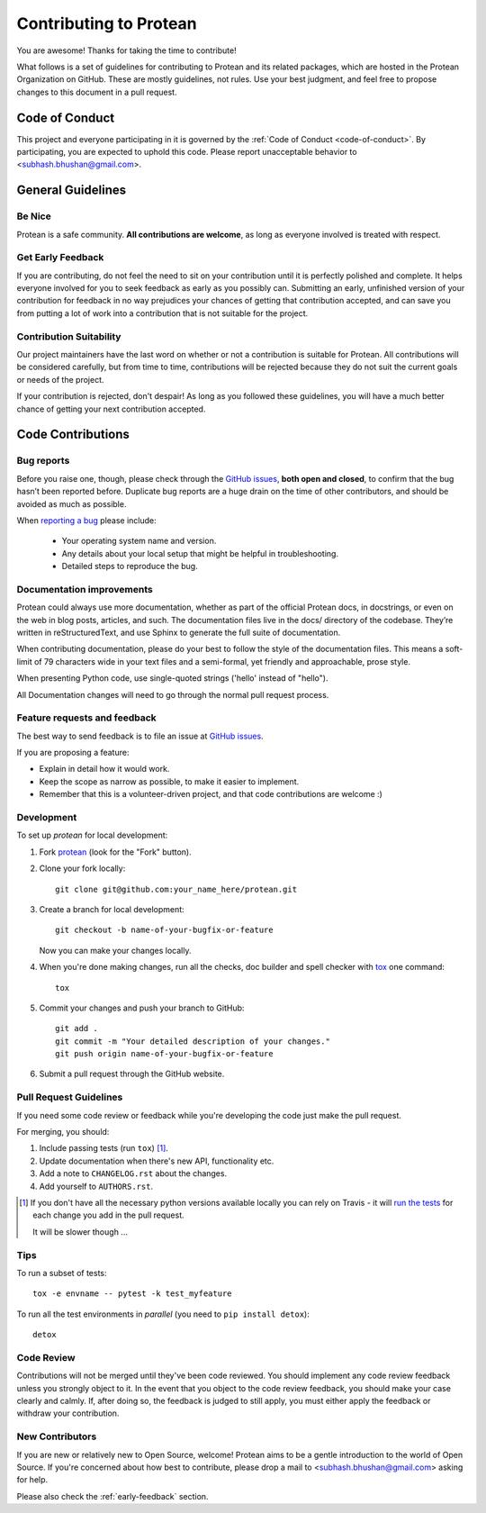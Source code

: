 =======================
Contributing to Protean
=======================

You are awesome! Thanks for taking the time to contribute!

What follows is a set of guidelines for contributing to Protean and its related packages, which are hosted in the Protean Organization on GitHub. These are mostly guidelines, not rules. Use your best judgment, and feel free to propose changes to this document in a pull request.

Code of Conduct
---------------

This project and everyone participating in it is governed by the :ref:`Code of Conduct <code-of-conduct>`. By participating, you are expected to uphold this code. Please report unacceptable behavior to <subhash.bhushan@gmail.com>.

General Guidelines
------------------

Be Nice
^^^^^^^

Protean is a safe community. **All contributions are welcome**, as long as
everyone involved is treated with respect.

.. _early-feedback:

Get Early Feedback
^^^^^^^^^^^^^^^^^^

If you are contributing, do not feel the need to sit on your contribution until
it is perfectly polished and complete. It helps everyone involved for you to
seek feedback as early as you possibly can. Submitting an early, unfinished
version of your contribution for feedback in no way prejudices your chances of
getting that contribution accepted, and can save you from putting a lot of work
into a contribution that is not suitable for the project.

Contribution Suitability
^^^^^^^^^^^^^^^^^^^^^^^^

Our project maintainers have the last word on whether or not a contribution is
suitable for Protean. All contributions will be considered carefully, but from
time to time, contributions will be rejected because they do not suit the
current goals or needs of the project.

If your contribution is rejected, don't despair! As long as you followed these
guidelines, you will have a much better chance of getting your next
contribution accepted.

Code Contributions
------------------

Bug reports
^^^^^^^^^^^

Before you raise one, though, please check through the `GitHub issues`_, 
**both open and closed**, to confirm that the bug hasn’t been reported before. 
Duplicate bug reports are a huge drain on the time of other contributors, 
and should be avoided as much as possible.

When `reporting a bug <https://github.com/proteanhq/protean/issues>`_ please include:

    * Your operating system name and version.
    * Any details about your local setup that might be helpful in troubleshooting.
    * Detailed steps to reproduce the bug.

Documentation improvements
^^^^^^^^^^^^^^^^^^^^^^^^^^

Protean could always use more documentation, whether as part of the
official Protean docs, in docstrings, or even on the web in blog posts,
articles, and such. The documentation files live in the docs/ directory of the codebase. 
They’re written in reStructuredText, and use Sphinx to generate the full suite of documentation.

When contributing documentation, please do your best to follow the style of the 
documentation files. This means a soft-limit of 79 characters wide in your text files 
and a semi-formal, yet friendly and approachable, prose style.

When presenting Python code, use single-quoted strings ('hello' instead of "hello").

All Documentation changes will need to go through 
the normal pull request process.

Feature requests and feedback
^^^^^^^^^^^^^^^^^^^^^^^^^^^^^

The best way to send feedback is to file an issue at `GitHub issues`_.

If you are proposing a feature:

* Explain in detail how it would work.
* Keep the scope as narrow as possible, to make it easier to implement.
* Remember that this is a volunteer-driven project, and that code contributions are welcome :)

Development
^^^^^^^^^^^

To set up `protean` for local development:

1. Fork `protean <https://github.com/proteanhq/protean>`_
   (look for the "Fork" button).
2. Clone your fork locally::

    git clone git@github.com:your_name_here/protean.git

3. Create a branch for local development::

    git checkout -b name-of-your-bugfix-or-feature

   Now you can make your changes locally.

4. When you're done making changes, run all the checks, doc builder and spell checker with `tox <http://tox.readthedocs.io/en/latest/install.html>`_ one command::

    tox

5. Commit your changes and push your branch to GitHub::

    git add .
    git commit -m "Your detailed description of your changes."
    git push origin name-of-your-bugfix-or-feature

6. Submit a pull request through the GitHub website.

Pull Request Guidelines
^^^^^^^^^^^^^^^^^^^^^^^

If you need some code review or feedback while you're developing the code just make the pull request.

For merging, you should:

1. Include passing tests (run ``tox``) [1]_.
2. Update documentation when there's new API, functionality etc.
3. Add a note to ``CHANGELOG.rst`` about the changes.
4. Add yourself to ``AUTHORS.rst``.

.. [1] If you don't have all the necessary python versions available locally you can rely on Travis - it will
       `run the tests <https://travis-ci.org/proteanhq/protean/pull_requests>`_ for each change you add in the pull request.

       It will be slower though ...

Tips
^^^^

To run a subset of tests::

    tox -e envname -- pytest -k test_myfeature

To run all the test environments in *parallel* (you need to ``pip install detox``)::

    detox

Code Review
^^^^^^^^^^^

Contributions will not be merged until they've been code reviewed. You should
implement any code review feedback unless you strongly object to it. In the
event that you object to the code review feedback, you should make your case
clearly and calmly. If, after doing so, the feedback is judged to still apply,
you must either apply the feedback or withdraw your contribution.

New Contributors
^^^^^^^^^^^^^^^^

If you are new or relatively new to Open Source, welcome! Protean aims to
be a gentle introduction to the world of Open Source. If you're concerned about
how best to contribute, please drop a mail to <subhash.bhushan@gmail.com> asking for help.

Please also check the :ref:`early-feedback` section.

.. _GitHub issues: https://github.com/proteanhq/protean/issues